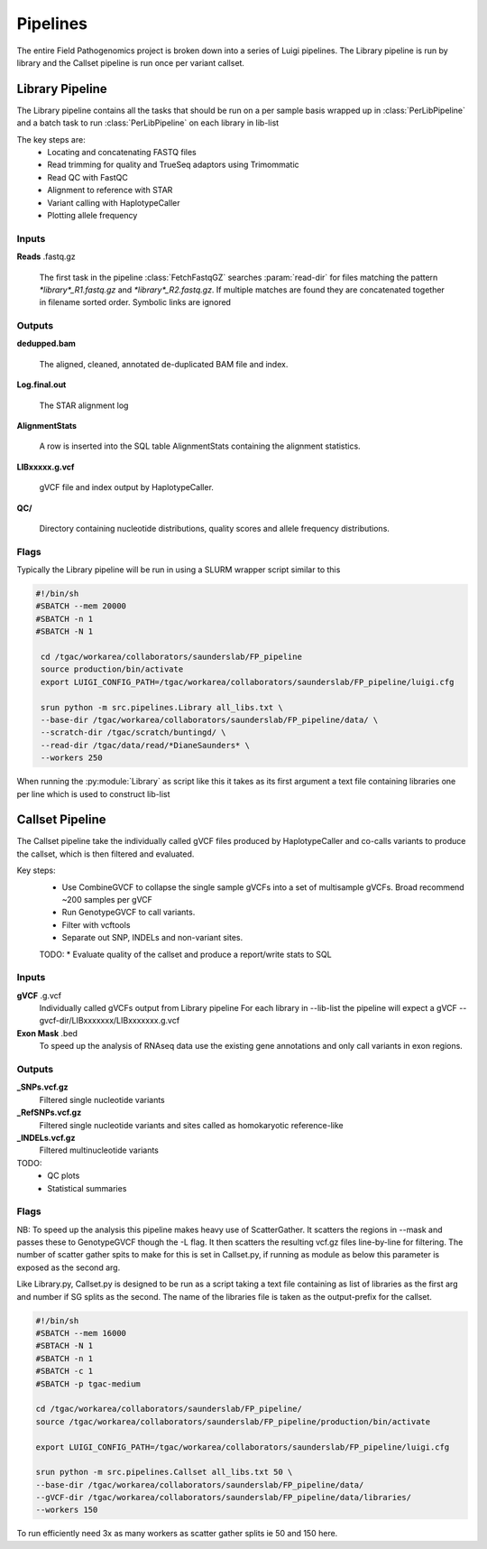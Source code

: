 Pipelines
===========

The entire Field Pathogenomics project is broken down into a series of Luigi pipelines. The Library pipeline is run by library and the Callset pipeline is run once per variant callset.

Library Pipeline
-----------------

The Library pipeline contains all the tasks that should be run on a per sample basis wrapped up in :class:`PerLibPipeline` and a batch task to run :class:`PerLibPipeline` on each library in lib-list

The key steps are:
    * Locating and concatenating FASTQ files
    * Read trimming for quality and TrueSeq adaptors using Trimommatic
    * Read QC with FastQC
    * Alignment to reference with STAR
    * Variant calling with HaplotypeCaller
    * Plotting allele frequency 
    
    
Inputs
^^^^^^^
**Reads** .fastq.gz

    The first task in the pipeline :class:`FetchFastqGZ` searches :param:`read-dir` for files matching the pattern `*library*_R1.fastq.gz` and `*library*_R2.fastq.gz`. 
    If multiple matches are found they are concatenated together in filename sorted order.
    Symbolic links are ignored
    
Outputs
^^^^^^^
**dedupped.bam**

    The aligned, cleaned, annotated de-duplicated BAM file and index.
    
**Log.final.out**

    The STAR alignment log 

**AlignmentStats**

    A row is inserted into the SQL table AlignmentStats containing the alignment statistics.
    
**LIBxxxxx.g.vcf**

    gVCF file and index output by HaplotypeCaller.
    
**QC/**

    Directory containing nucleotide distributions, quality scores and allele frequency distributions.
    
    
Flags
^^^^^

.. attribute:: --base-dir

    Base of the output directory structure:: 
        \|--BASE_DIR
            \|--libraries
                \|--LIBxxxxxx

.. attribute:: --scratch-dir

    Scratch directory

.. attribute:: --read-dir 

    File glob to pass to find to search for reads in. 

.. attribute:: --star-genome

    STAR genome index

.. attribute:: --snp-db 

    VCF of high quality a priori known SNPs to use for base quality score recalibration (BQSR).
    If none BQSR is not run

.. attribute:: --reference 

    Reference genome FASTA (must have index in same folder)

.. attribute:: --lib-list 

    JSON formatted list of librariries. The :py:class:`PerLibPipeline` is run once for each library in lib-list.


Typically the Library pipeline will be run in using a SLURM wrapper script similar to this

.. code-block:: bash

   #!/bin/sh
   #SBATCH --mem 20000 
   #SBATCH -n 1
   #SBATCH -N 1
    
    cd /tgac/workarea/collaborators/saunderslab/FP_pipeline
    source production/bin/activate
    export LUIGI_CONFIG_PATH=/tgac/workarea/collaborators/saunderslab/FP_pipeline/luigi.cfg

    srun python -m src.pipelines.Library all_libs.txt \
    --base-dir /tgac/workarea/collaborators/saunderslab/FP_pipeline/data/ \
    --scratch-dir /tgac/scratch/buntingd/ \
    --read-dir /tgac/data/read/*DianeSaunders* \
    --workers 250 

    

When running the :py:module:`Library` as  script like this it takes as its first argument a text file containing libraries one per line which is used to construct lib-list

Callset Pipeline
-----------------

The Callset pipeline take the individually called gVCF files produced by HaplotypeCaller and co-calls variants to produce the callset, which is then filtered and evaluated.

Key steps:
     * Use CombineGVCF to collapse the single sample gVCFs into a set of multisample gVCFs. Broad recommend ~200 samples per gVCF
     * Run GenotypeGVCF to call variants.
     * Filter with vcftools
     * Separate out SNP, INDELs and non-variant sites.
     
     TODO:
     * Evaluate quality of the callset and produce a report/write stats to SQL 
     
     
     
Inputs
^^^^^^^
**gVCF** .g.vcf 
    Individually called gVCFs output from Library pipeline
    For each library in --lib-list the pipeline will expect a gVCF --gvcf-dir/LIBxxxxxxx/LIBxxxxxxx.g.vcf

**Exon Mask** .bed 
    To speed up the analysis of RNAseq data use the existing gene annotations and only call variants in exon regions.
    
Outputs
^^^^^^^^
**_SNPs.vcf.gz**
    Filtered single nucleotide variants

**_RefSNPs.vcf.gz**
    Filtered single nucleotide variants and sites called as homokaryotic reference-like
**_INDELs.vcf.gz**
    Filtered multinucleotide variants
    
TODO:
    * QC plots 
    * Statistical summaries
    
    
    
Flags
^^^^^

.. attribute:: --output-prefix

    Name to attach to callset

.. attribute:: --mask

    BED file of regions on which to perform genotyping e.g. exons for RNAseq

.. attribute:: --base-dir

    Base of the output directory structure:: 
        \|--BASE_DIR
            \|--callsets
                \|--(output-prefix)

.. attribute:: --scratch-dir

    Scratch directory

.. attribute:: --gVCF-dir 

    Folder to look for gVCFs in
    
.. attribute:: --reference 

    Reference genome FASTA (must have index in same folder)

.. attribute:: --lib-list 

    JSON formatted list of librariries to jointly genotype


NB: To speed up the analysis this pipeline makes heavy use of ScatterGather.
It scatters the regions in --mask and passes these to GenotypeGVCF though the -L flag. It then scatters the resulting vcf.gz files line-by-line for filtering.
The number of scatter gather spits to make for this is set in Callset.py, if running as module as below this parameter is exposed as the second arg.

Like Library.py, Callset.py is designed to be run as a script taking a text file containing as list of libraries as the first arg and number if SG splits as the second.
The name of the libraries file is taken as the output-prefix for the callset.

 
.. code-block:: bash

    #!/bin/sh
    #SBATCH --mem 16000
    #SBTACH -N 1
    #SBATCH -n 1
    #SBATCH -c 1
    #SBATCH -p tgac-medium
    
    cd /tgac/workarea/collaborators/saunderslab/FP_pipeline/
    source /tgac/workarea/collaborators/saunderslab/FP_pipeline/production/bin/activate
    
    export LUIGI_CONFIG_PATH=/tgac/workarea/collaborators/saunderslab/FP_pipeline/luigi.cfg
    
    srun python -m src.pipelines.Callset all_libs.txt 50 \
    --base-dir /tgac/workarea/collaborators/saunderslab/FP_pipeline/data/ 
    --gVCF-dir /tgac/workarea/collaborators/saunderslab/FP_pipeline/data/libraries/
    --workers 150 

To run efficiently need 3x as many workers as scatter gather splits ie 50 and 150 here.

